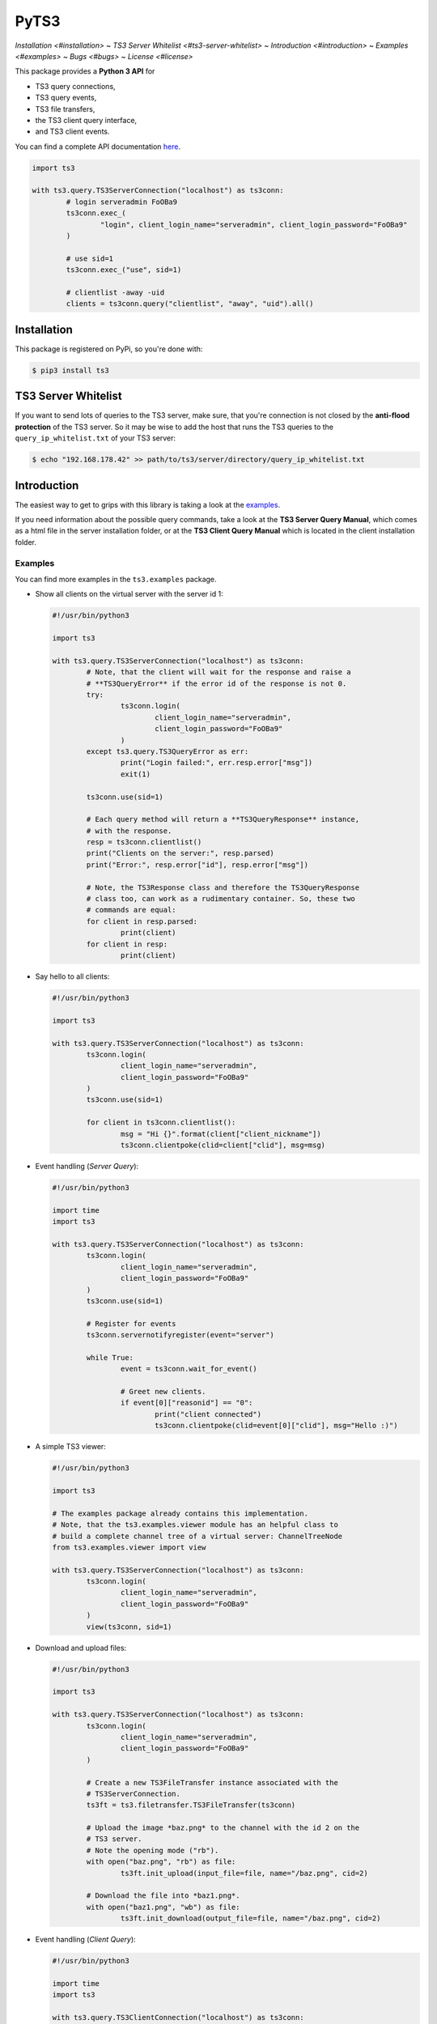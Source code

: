 PyTS3
=====

`Installation <#installation>`
~ `TS3 Server Whitelist <#ts3-server-whitelist>`
~ `Introduction <#introduction>`
~ `Examples <#examples>`
~ `Bugs <#bugs>`
~ `License <#license>`

This package provides a **Python 3 API** for

* TS3 query connections,
* TS3 query events,
* TS3 file transfers,
* the TS3 client query interface,
* and TS3 client events.

You can find a complete API documentation
`here <http://py-ts3.readthedocs.org>`_.

.. code-block:: python

	import ts3

	with ts3.query.TS3ServerConnection("localhost") as ts3conn:
		# login serveradmin FoOBa9
		ts3conn.exec_(
			"login", client_login_name="serveradmin", client_login_password="FoOBa9"
		)

		# use sid=1
		ts3conn.exec_("use", sid=1)

		# clientlist -away -uid
		clients = ts3conn.query("clientlist", "away", "uid").all()

Installation
------------

This package is registered on PyPi, so you're done with:

.. code-block:: bash

	$ pip3 install ts3

TS3 Server Whitelist
--------------------

If you want to send lots of queries to the TS3 server, make sure, that you're
connection is not closed by the **anti-flood protection** of the TS3 server.
So it may be wise to add the host that runs the TS3 queries to the
``query_ip_whitelist.txt`` of your TS3 server:

.. code-block:: bash

	$ echo "192.168.178.42" >> path/to/ts3/server/directory/query_ip_whitelist.txt

Introduction
------------

The easiest way to get to grips with this library is taking a look at the
`examples <https://github.com/benediktschmitt/py-ts3/tree/master/ts3/examples>`_.

If you need information about the possible query commands, take a look at the
**TS3 Server Query Manual**, which comes as a html file in the server installation
folder, or at the **TS3 Client Query Manual** which is located in the client
installation folder.

Examples
''''''''

You can find more examples in the ``ts3.examples`` package.

*	Show all clients on the virtual server with the server id 1:

	.. code-block:: python

		#!/usr/bin/python3

		import ts3

		with ts3.query.TS3ServerConnection("localhost") as ts3conn:
			# Note, that the client will wait for the response and raise a
			# **TS3QueryError** if the error id of the response is not 0.
			try:
				ts3conn.login(
					client_login_name="serveradmin",
					client_login_password="FoOBa9"
				)
			except ts3.query.TS3QueryError as err:
				print("Login failed:", err.resp.error["msg"])
				exit(1)

			ts3conn.use(sid=1)

			# Each query method will return a **TS3QueryResponse** instance,
			# with the response.
			resp = ts3conn.clientlist()
			print("Clients on the server:", resp.parsed)
			print("Error:", resp.error["id"], resp.error["msg"])

			# Note, the TS3Response class and therefore the TS3QueryResponse
			# class too, can work as a rudimentary container. So, these two
			# commands are equal:
			for client in resp.parsed:
				print(client)
			for client in resp:
				print(client)

*	Say hello to all clients:

	.. code-block:: python

		#!/usr/bin/python3

		import ts3

		with ts3.query.TS3ServerConnection("localhost") as ts3conn:
			ts3conn.login(
				client_login_name="serveradmin",
				client_login_password="FoOBa9"
			)
			ts3conn.use(sid=1)

			for client in ts3conn.clientlist():
				msg = "Hi {}".format(client["client_nickname"])
				ts3conn.clientpoke(clid=client["clid"], msg=msg)

*	Event handling (*Server Query*):

	.. code-block:: python

		#!/usr/bin/python3

		import time
		import ts3

		with ts3.query.TS3ServerConnection("localhost") as ts3conn:
			ts3conn.login(
				client_login_name="serveradmin",
				client_login_password="FoOBa9"
			)
			ts3conn.use(sid=1)

			# Register for events
			ts3conn.servernotifyregister(event="server")

			while True:
				event = ts3conn.wait_for_event()

				# Greet new clients.
				if event[0]["reasonid"] == "0":
					print("client connected")
					ts3conn.clientpoke(clid=event[0]["clid"], msg="Hello :)")

*	A simple TS3 viewer:

	.. code-block:: python

		#!/usr/bin/python3

		import ts3

		# The examples package already contains this implementation.
		# Note, that the ts3.examples.viewer module has an helpful class to
		# build a complete channel tree of a virtual server: ChannelTreeNode
		from ts3.examples.viewer import view

		with ts3.query.TS3ServerConnection("localhost") as ts3conn:
			ts3conn.login(
				client_login_name="serveradmin",
				client_login_password="FoOBa9"
			)
			view(ts3conn, sid=1)

*	Download and upload files:

	.. code-block:: python

		#!/usr/bin/python3

		import ts3

		with ts3.query.TS3ServerConnection("localhost") as ts3conn:
			ts3conn.login(
				client_login_name="serveradmin",
				client_login_password="FoOBa9"
			)

			# Create a new TS3FileTransfer instance associated with the
			# TS3ServerConnection.
			ts3ft = ts3.filetransfer.TS3FileTransfer(ts3conn)

			# Upload the image *baz.png* to the channel with the id 2 on the
			# TS3 server.
			# Note the opening mode ("rb").
			with open("baz.png", "rb") as file:
				ts3ft.init_upload(input_file=file, name="/baz.png", cid=2)

			# Download the file into *baz1.png*.
			with open("baz1.png", "wb") as file:
				ts3ft.init_download(output_file=file, name="/baz.png", cid=2)

*	Event handling (*Client Query*):

	.. code-block:: python

		#!/usr/bin/python3

		import time
		import ts3

		with ts3.query.TS3ClientConnection("localhost") as ts3conn:
			ts3conn.auth(apikey="AAAA-....-EEEE")
			ts3conn.use()

			# Register for events
			ts3conn.clientnotifyregister(event="any")

			while True:
				event = ts3conn.wait_for_event()
				print(event.parsed)

Bugs
----

If you found a bug please report it or sent a pull request.

Please report grammar or spelling errors too.

Versioning
----------

For the version numbers, take a look at http://semver.org/.

License
-------

This package is licensed under the MIT License.

The docstrings copied from the TS3 Server Query Manual are the property of the
`TeamSpeak Systems GmbH <http://www.teamspeak.com/>`_.
